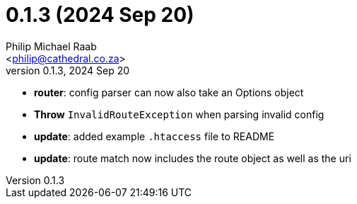 = 0.1.3 (2024 Sep 20)
:author: Philip Michael Raab
:email: <philip@cathedral.co.za>
:revnumber: 0.1.3
:revdate: 2024 Sep 20
:copyright: Unlicense
:experimental:
:icons: font
:source-highlighter: highlight.js
:sectnums!:
:toc: auto
:sectanchors:

* *router*: config parser can now also take an Options object
* *Throw* `InvalidRouteException` when parsing invalid config
* *update*: added example `.htaccess` file to README
* *update*: route match now includes the route object as well as the uri
